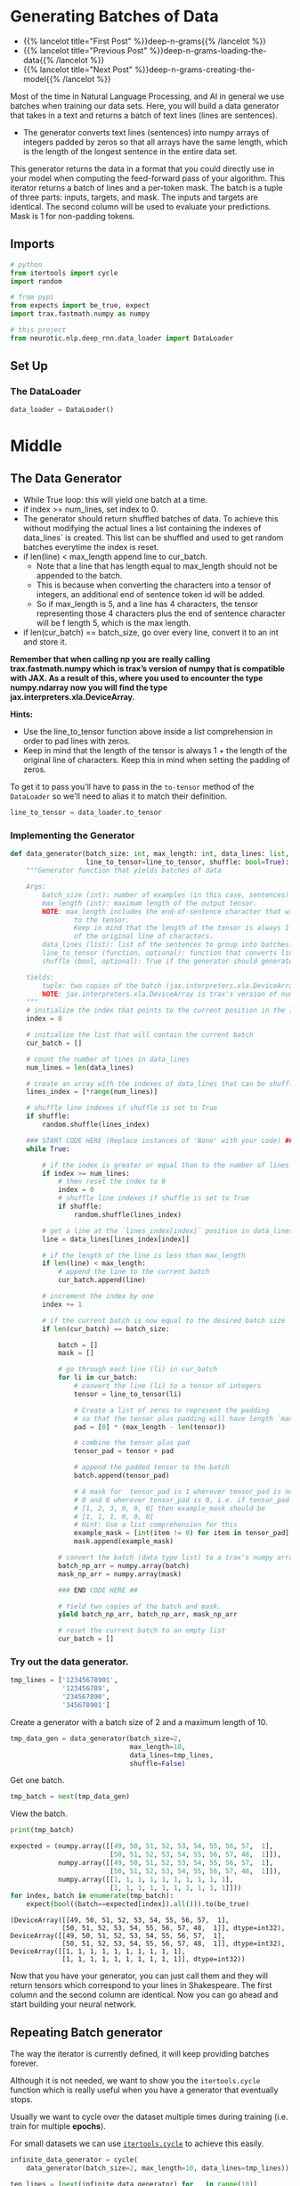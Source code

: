 #+BEGIN_COMMENT
.. title: Deep N-Grams: Batch Generation
.. slug: deep-n-grams-batch-generation
.. date: 2021-01-05 17:08:48 UTC-08:00
.. tags: nlp,rnns,gru,n-grams
.. category: 
.. link: 
.. description: 
.. type: text

#+END_COMMENT
#+OPTIONS: ^:{}
#+TOC: headlines 3
#+PROPERTY: header-args :session ~/.local/share/jupyter/runtime/kernel-d9fc4bf2-b6bc-4f8e-8664-bae9a555bd0a-ssh.json
#+BEGIN_SRC python :results none :exports none
%load_ext autoreload
%autoreload 2
#+END_SRC

* Generating Batches of Data
  - {{% lancelot title="First Post" %}}deep-n-grams{{% /lancelot %}}
  - {{% lancelot title="Previous Post" %}}deep-n-grams-loading-the-data{{% /lancelot %}}
  - {{% lancelot title="Next Post" %}}deep-n-grams-creating-the-model{{% /lancelot %}}

  Most of the time in Natural Language Processing, and AI in general we use batches when training our data sets. Here, you will build a data generator that takes in a text and returns a batch of text lines (lines are sentences).
 - The generator converts text lines (sentences) into numpy arrays of integers padded by zeros so that all arrays have the same length, which is the length of the longest sentence in the entire data set.

 This generator returns the data in a format that you could directly use in your model when computing the feed-forward pass of your algorithm. This iterator returns a batch of lines and a per-token mask. The batch is a tuple of three parts: inputs, targets, and mask. The inputs and targets are identical. The second column will be used to evaluate your predictions. Mask is 1 for non-padding tokens.

** Imports
#+begin_src python :results none
# python
from itertools import cycle
import random

# from pypi
from expects import be_true, expect
import trax.fastmath.numpy as numpy

# this project
from neurotic.nlp.deep_rnn.data_loader import DataLoader
#+end_src
** Set Up
*** The DataLoader
#+begin_src python :results none
data_loader = DataLoader()
#+end_src
* Middle
** The Data Generator
 - While True loop: this will yield one batch at a time.
 - if index >= num_lines, set index to 0. 
 - The generator should return shuffled batches of data. To achieve this without modifying the actual lines a list containing the indexes of data_lines` is created. This list can be shuffled and used to get random batches everytime the index is reset.
 - if len(line) < max_length append line to cur_batch.
     - Note that a line that has length equal to max_length should not be appended to the batch. 
     - This is because when converting the characters into a tensor of integers, an additional end of sentence token id will be added.  
     - So if max_length is 5, and a line has 4 characters, the tensor representing those 4 characters plus the end of sentence character will be f length 5, which is the max length.
 - if len(cur_batch) == batch_size, go over every line, convert it to an int and store it.
 
 **Remember that when calling np you are really calling trax.fastmath.numpy which is trax’s version of numpy that is compatible with JAX. As a result of this, where you used to encounter the type numpy.ndarray now you will find the type jax.interpreters.xla.DeviceArray.**

**Hints:**
 - Use the line_to_tensor function above inside a list comprehension in order to pad lines with zeros.
 - Keep in mind that the length of the tensor is always 1 + the length of the original line of characters.  Keep this in mind when setting the padding of zeros.

To get it to pass you'll have to pass in the =to-tensor= method of the =DataLoader= so we'll need to alias it to match their definition.

#+begin_src python :results none
line_to_tensor = data_loader.to_tensor
#+end_src

*** Implementing the Generator
#+begin_src python :results none
def data_generator(batch_size: int, max_length: int, data_lines: list,
                   line_to_tensor=line_to_tensor, shuffle: bool=True):
    """Generator function that yields batches of data

    Args:
        batch_size (int): number of examples (in this case, sentences) per batch.
        max_length (int): maximum length of the output tensor.
        NOTE: max_length includes the end-of-sentence character that will be added
                to the tensor.  
                Keep in mind that the length of the tensor is always 1 + the length
                of the original line of characters.
        data_lines (list): list of the sentences to group into batches.
        line_to_tensor (function, optional): function that converts line to tensor. Defaults to line_to_tensor.
        shuffle (bool, optional): True if the generator should generate random batches of data. Defaults to True.

    Yields:
        tuple: two copies of the batch (jax.interpreters.xla.DeviceArray) and mask (jax.interpreters.xla.DeviceArray).
        NOTE: jax.interpreters.xla.DeviceArray is trax's version of numpy.ndarray
    """
    # initialize the index that points to the current position in the lines index array
    index = 0
    
    # initialize the list that will contain the current batch
    cur_batch = []
    
    # count the number of lines in data_lines
    num_lines = len(data_lines)
    
    # create an array with the indexes of data_lines that can be shuffled
    lines_index = [*range(num_lines)]
    
    # shuffle line indexes if shuffle is set to True
    if shuffle:
        random.shuffle(lines_index)
    
    ### START CODE HERE (Replace instances of 'None' with your code) ###
    while True:
        
        # if the index is greater or equal than to the number of lines in data_lines
        if index >= num_lines:
            # then reset the index to 0
            index = 0
            # shuffle line indexes if shuffle is set to True
            if shuffle:
                random.shuffle(lines_index)
            
        # get a line at the `lines_index[index]` position in data_lines
        line = data_lines[lines_index[index]]
        
        # if the length of the line is less than max_length
        if len(line) < max_length:
            # append the line to the current batch
            cur_batch.append(line)
            
        # increment the index by one
        index += 1
        
        # if the current batch is now equal to the desired batch size
        if len(cur_batch) == batch_size:
            
            batch = []
            mask = []
            
            # go through each line (li) in cur_batch
            for li in cur_batch:
                # convert the line (li) to a tensor of integers
                tensor = line_to_tensor(li)
                
                # Create a list of zeros to represent the padding
                # so that the tensor plus padding will have length `max_length`
                pad = [0] * (max_length - len(tensor))
                
                # combine the tensor plus pad
                tensor_pad = tensor + pad
                
                # append the padded tensor to the batch
                batch.append(tensor_pad)

                # A mask for  tensor_pad is 1 wherever tensor_pad is not
                # 0 and 0 wherever tensor_pad is 0, i.e. if tensor_pad is
                # [1, 2, 3, 0, 0, 0] then example_mask should be
                # [1, 1, 1, 0, 0, 0]
                # Hint: Use a list comprehension for this
                example_mask = [int(item != 0) for item in tensor_pad]
                mask.append(example_mask)
               
            # convert the batch (data type list) to a trax's numpy array
            batch_np_arr = numpy.array(batch)
            mask_np_arr = numpy.array(mask)
            
            ### END CODE HERE ##
            
            # Yield two copies of the batch and mask.
            yield batch_np_arr, batch_np_arr, mask_np_arr
            
            # reset the current batch to an empty list
            cur_batch = []
#+end_src            

*** Try out the data generator.

#+begin_src python :results none
tmp_lines = ['12345678901',
             '123456789',
             '234567890',
             '345678901']
#+end_src

Create a generator with a batch size of 2 and a  maximum length of 10.

#+begin_src python :results none
tmp_data_gen = data_generator(batch_size=2, 
                              max_length=10, 
                              data_lines=tmp_lines,
                              shuffle=False)
#+end_src

Get one batch.

#+begin_src python :results none
tmp_batch = next(tmp_data_gen)
#+end_src

View the batch.

#+begin_src python :results output :exports both
print(tmp_batch)

expected = (numpy.array([[49, 50, 51, 52, 53, 54, 55, 56, 57,  1],
                         [50, 51, 52, 53, 54, 55, 56, 57, 48,  1]]),
            numpy.array([[49, 50, 51, 52, 53, 54, 55, 56, 57,  1],
                         [50, 51, 52, 53, 54, 55, 56, 57, 48,  1]]),
            numpy.array([[1, 1, 1, 1, 1, 1, 1, 1, 1, 1],
                         [1, 1, 1, 1, 1, 1, 1, 1, 1, 1]]))
for index, batch in enumerate(tmp_batch):
    expect(bool((batch==expected[index]).all())).to(be_true)
#+end_src

#+RESULTS:
: (DeviceArray([[49, 50, 51, 52, 53, 54, 55, 56, 57,  1],
:              [50, 51, 52, 53, 54, 55, 56, 57, 48,  1]], dtype=int32), DeviceArray([[49, 50, 51, 52, 53, 54, 55, 56, 57,  1],
:              [50, 51, 52, 53, 54, 55, 56, 57, 48,  1]], dtype=int32), DeviceArray([[1, 1, 1, 1, 1, 1, 1, 1, 1, 1],
:              [1, 1, 1, 1, 1, 1, 1, 1, 1, 1]], dtype=int32))


 Now that you have your generator, you can just call them and they will return tensors which correspond to your lines in Shakespeare. The first column and the second column are identical. Now you can go ahead and start building your neural network. 
** Repeating Batch generator

The way the iterator is currently defined, it will keep providing batches forever.

 Although it is not needed, we want to show you the =itertools.cycle= function which is really useful when you have a generator that eventually stops.

Usually we want to cycle over the dataset multiple times during training (i.e. train for multiple *epochs*).

For small datasets we can use [[https://docs.python.org/3.8/library/itertools.html#itertools.cycle][=itertools.cycle=]] to achieve this easily.

#+begin_src python :results none
infinite_data_generator = cycle(
    data_generator(batch_size=2, max_length=10, data_lines=tmp_lines))
#+end_src

#+begin_src python :results output :exports both
ten_lines = [next(infinite_data_generator) for _ in range(10)]
print(len(ten_lines))
#+end_src

#+RESULTS:
: 10

** Bundle It Up
   As always, since this is going to be needed further down the road, I'll bundle it up.

#+begin_src python :tangle ../../neurotic/nlp/deep_rnn/generator.py
<<imports>>

<<data-generator>>

    <<line-count>>

    <<line-indices>>

    <<iterator-method>>

    <<batch-generator>>

    <<generator>>

    <<next-method>>
#+end_src
*** Imports
#+begin_src python :noweb-ref imports
# python
import random

# pypi
import attr
import trax.fastmath.numpy as numpy

# this project
from neurotic.nlp.deep_rnn.data_loader import DataLoader
#+end_src
*** Data Generator
#+begin_src python :noweb-ref data-generator
@attr.s(auto_attribs=True)
class DataGenerator:
    """Generates batches

    Args:
     data: lines of data
     data_loader: something with to-tensor method
     batch_size: size of the batches
     max_length: the maximum length for a line (longer lines will be ignored)
     shuffle: whether to shuffle the data
    """
    data: list
    data_loader: DataLoader
    batch_size: int
    max_length: int
    shuffle: bool=True
    _line_count: int= None
    _line_indices: list=None
    _generator: object=None
#+end_src
*** Line Count
#+begin_src python :noweb-ref line-count
@property
def line_count(self) -> int:
    """Number of lines in the data"""
    if self._line_count is None:
        self._line_count = len(self.data)
    return self._line_count
#+end_src    
*** Line Indices
#+begin_src python :noweb-ref line-indices
@property
def line_indices(self) -> list:
    """Indices of the lines in the data"""
    if self._line_indices is None:
        self._line_indices = list(range(self.line_count))
    return self._line_indices
#+end_src    
*** The Iterator Method
#+begin_src python :noweb-ref iterator-method
def __iter__(self):
    """A pass-through for this method"""
    return self
#+end_src
*** The Batch Generator
#+begin_src python :noweb-ref batch-generator
def data_generator(self):
    """Generator method that yields batches of data

    Yields:
     (batch, batch, mask)
    """
    index = 0
    current_batch = []
    if self.shuffle:
        random.shuffle(self.line_indices)
    
    while True:
        if index >= self.line_count:
            index = 0
            if self.shuffle:
                random.shuffle(self._line_indices)
            
        line = self.data[self.line_indices[index]]
        if len(line) < self.max_length:
            current_batch.append(line)
        index += 1

        if len(current_batch) == self.batch_size:
            batch = []
            mask = []
            for line in current_batch:
                tensor = self.data_loader.to_tensor(line)
                tensor += [0] * (self.max_length - len(tensor))
                batch.append(tensor)
                mask.append([int(item != 0) for item in tensor])
               
            batch = numpy.array(batch)
            yield batch, batch, numpy.array(mask)
            current_batch = []
    return
#+end_src
*** The Generator
#+begin_src python :noweb-ref generator
@property
def generator(self):
    """Infinite generator of batches"""
    if self._generator is None:
        self._generator = self.data_generator()
    return self._generator
#+end_src    
*** The Next Method
#+begin_src python :noweb-ref next-method
def __next__(self):
    """make this an iterator"""
    return next(self.generator)
#+end_src    
** Try It Out

#+begin_src python :results none
from neurotic.nlp.deep_rnn import DataGenerator, DataLoader

loader = DataLoader()
test_lines = ['12345678901',
              '123456789',
              '234567890',
              '345678901']

generator = DataGenerator(data=test_lines,
                          data_loader=loader,
                          batch_size=2,
                          max_length=10,
                          shuffle=False)

actual = next(generator)

expected = (numpy.array([[49, 50, 51, 52, 53, 54, 55, 56, 57,  1],
                         [50, 51, 52, 53, 54, 55, 56, 57, 48,  1]]),
            numpy.array([[49, 50, 51, 52, 53, 54, 55, 56, 57,  1],
                         [50, 51, 52, 53, 54, 55, 56, 57, 48,  1]]),
            numpy.array([[1, 1, 1, 1, 1, 1, 1, 1, 1, 1],
                         [1, 1, 1, 1, 1, 1, 1, 1, 1, 1]]))
for index, batch in enumerate(actual):
    try:
        expect(bool((batch==expected[index]).all())).to(be_true)
    except AssertionError:
        print(batch)
        print(expected[index])
        break
#+end_src

